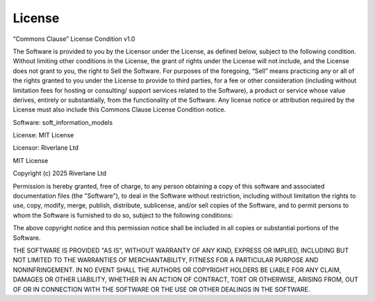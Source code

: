 License
=======

“Commons Clause” License Condition v1.0

The Software is provided to you by the Licensor under the License, as defined
below, subject to the following condition.
Without limiting other conditions in the License, the grant of rights under the
License will not include, and the License does not grant to you, the right to 
Sell the Software.
For purposes of the foregoing, “Sell” means practicing any or all of the rights 
granted to you under the License to provide to third parties, for a fee or other 
consideration (including without limitation fees for hosting or consulting/ 
support services related to the Software), a product or service whose value 
derives, entirely or substantially, from the functionality of the Software. 
Any license notice or attribution required by the License must also include 
this Commons Clause License Condition notice.

Software: soft_information_models

License: MIT License

Licensor: Riverlane Ltd

MIT License

Copyright (c) 2025 Riverlane Ltd

Permission is hereby granted, free of charge, to any person obtaining a copy
of this software and associated documentation files (the "Software"), to deal
in the Software without restriction, including without limitation the rights
to use, copy, modify, merge, publish, distribute, sublicense, and/or sell
copies of the Software, and to permit persons to whom the Software is
furnished to do so, subject to the following conditions:

The above copyright notice and this permission notice shall be included in all
copies or substantial portions of the Software.

THE SOFTWARE IS PROVIDED "AS IS", WITHOUT WARRANTY OF ANY KIND, EXPRESS OR
IMPLIED, INCLUDING BUT NOT LIMITED TO THE WARRANTIES OF MERCHANTABILITY,
FITNESS FOR A PARTICULAR PURPOSE AND NONINFRINGEMENT. IN NO EVENT SHALL THE
AUTHORS OR COPYRIGHT HOLDERS BE LIABLE FOR ANY CLAIM, DAMAGES OR OTHER
LIABILITY, WHETHER IN AN ACTION OF CONTRACT, TORT OR OTHERWISE, ARISING FROM,
OUT OF OR IN CONNECTION WITH THE SOFTWARE OR THE USE OR OTHER DEALINGS IN THE
SOFTWARE.
